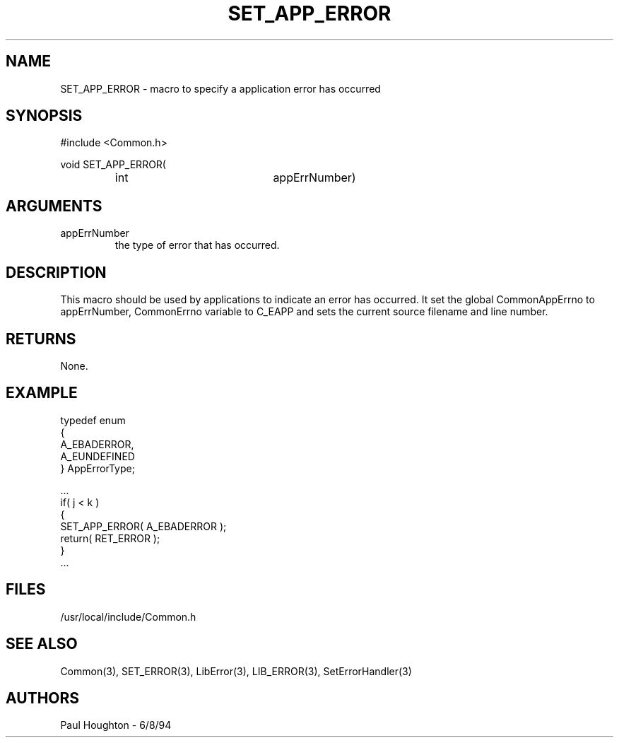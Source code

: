 .\"
.\" Man page for SET_APP_ERROR
.\"
.\" $Id$
.\"
.\" $Log$
." Revision 1.1  1994/06/17  18:07:14  houghton
." New man pages ... what a concept!
."
.\"
.TH SET_APP_ERROR 3  "18 Jul 94 (Common)"
.SH NAME
SET_APP_ERROR \- macro to specify a application error has occurred
.SH SYNOPSIS
#include <Common.h>
.LP
void SET_APP_ERROR(
.PD 0
.RS
.TP 20
int
appErrNumber)
.RE
.PD
.SH ARGUMENTS
.TP
appErrNumber
the type of error that has occurred.
.SH DESCRIPTION
This macro should be used by applications to indicate an error has
occurred.
It set the global CommonAppErrno to appErrNumber, CommonErrno variable
to C_EAPP and sets the current source filename and line number. 
.SH RETURNS
None.
.SH EXAMPLE
.nf

typedef enum
{
  A_EBADERROR,
  A_EUNDEFINED
} AppErrorType;

    ...
    if( j < k  )
      {
        SET_APP_ERROR( A_EBADERROR );
        return( RET_ERROR );
      }
    ...
.fn
.SH FILES
.nf
/usr/local/include/Common.h
.fn
.SH "SEE ALSO"
Common(3), SET_ERROR(3), LibError(3), LIB_ERROR(3),
SetErrorHandler(3)
.SH AUTHORS
Paul Houghton \- 6/8/94

